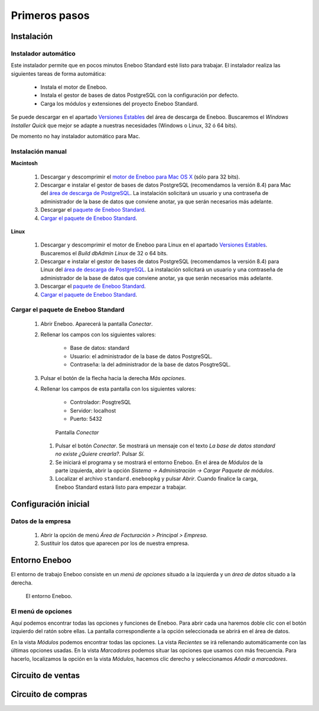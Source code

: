 =============================
Primeros pasos
=============================

Instalación
-------------------

Instalador automático
""""""""""""""""""""""""""

Este instalador permite que en pocos minutos Eneboo Standard esté listo para trabajar. El instalador realiza las siguientes tareas de forma automática:

    * Instala el motor de Eneboo.
    * Instala el gestor de bases de datos PostgreSQL con la configuración por defecto.
    * Carga los módulos y extensiones del proyecto Eneboo Standard.
    
Se puede descargar en el apartado `Versiones Estables`_ del área de descarga de Eneboo. Buscaremos el *Windows Installer Quick* que mejor se adapte a nuestras necesidades (Windows o Linux, 32 ó 64 bits).

De momento no hay instalador automático para Mac.

Instalación manual
"""""""""""""""""""""""""

**Macintosh**

    #. Descargar y descomprimir el `motor de Eneboo para Mac OS X <http://eneboo.com/pub/eneboo/builds/v2.4.0/eneboo-v2.4.0-alpha5-mac32.zip>`_ (sólo para 32 bits).
    #. Descargar e instalar el gestor de bases de datos PostgreSQL (recomendamos la versión 8.4) para Mac del `área de descarga de PostgreSQL`_. La instalación solicitará un usuario y una contraseña de administrador de la base de datos que conviene anotar, ya que serán necesarios más adelante.
    #. Descargar el `paquete de Eneboo Standard`_.
    #. `Cargar el paquete de Eneboo Standard`_.
    
**Linux**

    #. Descargar y descomprimir el motor de Eneboo para Linux en el apartado `Versiones Estables`_. Buscaremos el *Build dbAdmin Linux* de 32 o 64 bits.
    #. Descargar e instalar el gestor de bases de datos PostgreSQL (recomendamos la versión 8.4) para Linux del `área de descarga de PostgreSQL`_. La instalación solicitará un usuario y una contraseña de administrador de la base de datos que conviene anotar, ya que serán necesarios más adelante.
    #. Descargar el `paquete de Eneboo Standard`_.
    #. `Cargar el paquete de Eneboo Standard`_.


Cargar el paquete de Eneboo Standard
"""""""""""""""""""""""""""""""""""""""""

    #. Abrir Eneboo. Aparecerá la pantalla *Conectar*.
    #. Rellenar los campos con los siguientes valores:
    
        * Base de datos: standard
        * Usuario: el administrador de la base de datos PostgreSQL.
        * Contraseña: la del administrador de la base de datos PosgtreSQL.
        
    #. Pulsar el botón de la flecha hacia la derecha *Más opciones*.
    #. Rellenar los campos de esta pantalla con los siguientes valores:
    
        * Controlador: PosgtreSQL
        * Servidor: localhost
        * Puerto: 5432
        
       .. figure:: images/conectar.png
           
           Pantalla *Conectar*
           
     #. Pulsar el botón *Conectar*. Se mostrará un mensaje con el texto *La base de datos standard no existe ¿Quiere crearla?*. Pulsar *Sí*.
     #. Se iniciará el programa y se mostrará el entorno Eneboo. En el área de *Módulos* de la parte izquierda, abrir la opción *Sistema -> Administración -> Cargar Paquete de módulos*.
     #. Localizar el archivo ``standard.eneboopkg`` y pulsar *Abrir*. Cuando finalice la carga, Eneboo Standard estará listo para empezar a trabajar.


Configuración inicial
-----------------------

Datos de la empresa
"""""""""""""""""""""""

    #. Abrir la opción de menú *Área de Facturación > Principal > Empresa*.
    #. Sustituir los datos que aparecen por los de nuestra empresa.


Entorno Eneboo
-------------------

El entorno de trabajo Eneboo consiste en un *menú de opciones* situado a la izquierda y un *área de datos* situado a la derecha.

.. figure:: images/entorno.png
   :width: 800 px
   
   El entorno Eneboo.

El menú de opciones
""""""""""""""""""""""

Aquí podemos encontrar todas las opciones y funciones de Eneboo. Para abrir cada una haremos doble clic con el botón izquierdo del ratón sobre ellas. La pantalla correspondiente a la opción seleccionada se abrirá en el área de datos.

En la vista *Módulos* podemos encontrar todas las opciones. La vista *Recientes* se irá rellenando automáticamente con las últimas opciones usadas. En la vista *Marcadores* podemos situar las opciones que usamos con más frecuencia. Para hacerlo, localizamos la opción en la vista *Módulos*, hacemos clic derecho y seleccionamos *Añadir a marcadores*.



Circuito de ventas
-------------------


Circuito de compras
---------------------



.. _`Versiones Estables`: http://www.eneboo.org/site/stable
.. _`área de descarga de PostgreSQL`: http://www.enterprisedb.com/products-services-training/pgdownload
.. _`paquete de Eneboo Standard`: http://www.eneboo.com/pub/contrib/standard-modules/standard.eneboopkg
